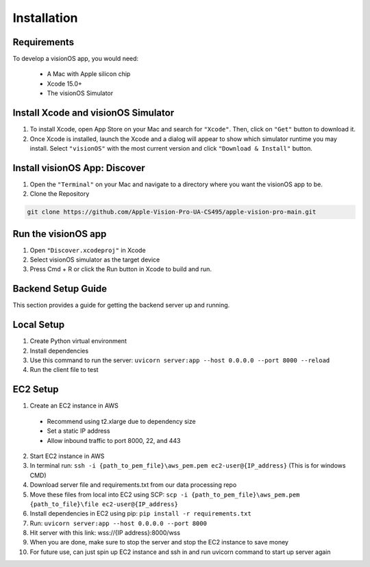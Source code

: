 Installation
=====

.. _Requirements:

Requirements
------------

To develop a visionOS app, you would need: 

  * A Mac with Apple silicon chip
  * Xcode 15.0+
  * The visionOS Simulator

Install Xcode and visionOS Simulator
----------------

#. To install Xcode, open App Store on your Mac and search for ``"Xcode"``. Then, click on ``"Get"`` button to download it. 

#. Once Xcode is installed, launch the Xcode and a dialog will appear to show which simulator runtime you may install. Select ``"visionOS"`` with the most current version and click ``"Download & Install"`` button. 

.. image:: /Xcode.png
  :width: 400
  :alt: Xcode and visionOS Simulator Installtion

Install visionOS App: Discover
----------------

#. Open the ``"Terminal"`` on your Mac and navigate to a directory where you want the visionOS app to be. 

#. Clone the Repository

.. code-block:: console

   git clone https://github.com/Apple-Vision-Pro-UA-CS495/apple-vision-pro-main.git

Run the visionOS app
----------------

#. Open ``"Discover.xcodeproj"`` in Xcode

#. Select visionOS simulator as the target device

#. Press Cmd + R or click the Run button in Xcode to build and run.

Backend Setup Guide
----------------

This section provides a guide for getting the backend server up and running.

Local Setup
----------------

#. Create Python virtual environment
#. Install dependencies
#. Use this command to run the server: ``uvicorn server:app --host 0.0.0.0 --port 8000 --reload``
#. Run the client file to test

EC2 Setup
----------------

1. Create an EC2 instance in AWS
  - Recommend using t2.xlarge due to dependency size
  - Set a static IP address
  - Allow inbound traffic to port 8000, 22, and 443
2. Start EC2 instance in AWS
3. In terminal run: ``ssh -i {path_to_pem_file}\aws_pem.pem ec2-user@{IP_address}`` (This is for windows CMD)
4. Download server file and requirements.txt from our data processing repo
5. Move these files from local into EC2 using SCP: ``scp -i {path_to_pem_file}\aws_pem.pem {path_to_file}\file ec2-user@{IP_address}``
6. Install dependencies in EC2 using pip: ``pip install -r requirements.txt``
7. Run: ``uvicorn server:app --host 0.0.0.0 --port 8000``
8. Hit server with this link: wss://{IP address}:8000/wss
9. When you are done, make sure to stop the server and stop the EC2 instance to save money
10. For future use, can just spin up EC2 instance and ssh in and run uvicorn command to start up server again